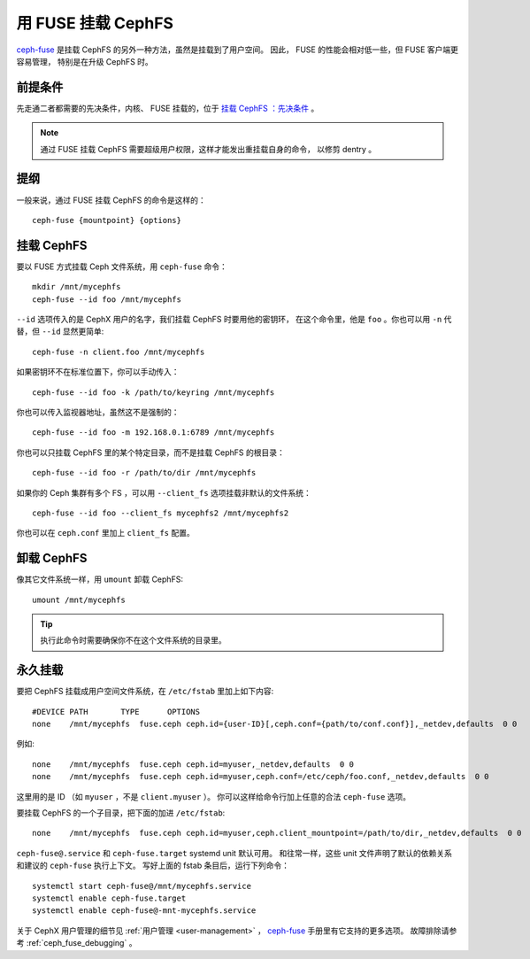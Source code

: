 =====================
 用 FUSE 挂载 CephFS
=====================

`ceph-fuse`_ 是挂载 CephFS 的另外一种方法，虽然是挂载到了用户空间。
因此， FUSE 的性能会相对低一些，但 FUSE 客户端更容易管理，
特别是在升级 CephFS 时。

前提条件
========

先走通二者都需要的先决条件，内核、 FUSE 挂载的，位于 `挂载 CephFS ：先决条件`_ 。

.. note:: 通过 FUSE 挂载 CephFS 需要超级用户权限，这样才能发出重挂载自身的命令，
   以修剪 dentry 。

提纲
====

一般来说，通过 FUSE 挂载 CephFS 的命令是这样的： ::

    ceph-fuse {mountpoint} {options}

挂载 CephFS
===========

要以 FUSE 方式挂载 Ceph 文件系统，用 ``ceph-fuse`` 命令： ::

    mkdir /mnt/mycephfs
    ceph-fuse --id foo /mnt/mycephfs

``--id`` 选项传入的是 CephX 用户的名字，我们挂载 CephFS 时要用他的密钥环，
在这个命令里，他是 ``foo`` 。你也可以用 ``-n`` 代替，但 ``--id`` 显然更简单::

    ceph-fuse -n client.foo /mnt/mycephfs

如果密钥环不在标准位置下，你可以手动传入： ::

    ceph-fuse --id foo -k /path/to/keyring /mnt/mycephfs

你也可以传入监视器地址，虽然这不是强制的： ::

    ceph-fuse --id foo -m 192.168.0.1:6789 /mnt/mycephfs

你也可以只挂载 CephFS 里的某个特定目录，而不是挂载 CephFS 的根目录： ::

    ceph-fuse --id foo -r /path/to/dir /mnt/mycephfs

如果你的 Ceph 集群有多个 FS ，可以用 ``--client_fs`` 选项挂载\
非默认的文件系统： ::

    ceph-fuse --id foo --client_fs mycephfs2 /mnt/mycephfs2

你也可以在 ``ceph.conf`` 里加上 ``client_fs`` 配置。


卸载 CephFS
===========
.. Unmounting CephFS

像其它文件系统一样，用 ``umount`` 卸载 CephFS::

    umount /mnt/mycephfs

.. tip:: 执行此命令时需要确保你不在这个文件系统的目录里。


永久挂载
========
.. Persistent Mounts

要把 CephFS 挂载成用户空间文件系统，在 ``/etc/fstab`` 里加上如下内容::

       #DEVICE PATH       TYPE      OPTIONS
       none    /mnt/mycephfs  fuse.ceph ceph.id={user-ID}[,ceph.conf={path/to/conf.conf}],_netdev,defaults  0 0

例如::

       none    /mnt/mycephfs  fuse.ceph ceph.id=myuser,_netdev,defaults  0 0
       none    /mnt/mycephfs  fuse.ceph ceph.id=myuser,ceph.conf=/etc/ceph/foo.conf,_netdev,defaults  0 0

这里用的是 ID （如 ``myuser`` ，不是 ``client.myuser`` ）。
你可以这样给命令行加上任意的合法 ``ceph-fuse`` 选项。

要挂载 CephFS 的一个子目录，把下面的加进 ``/etc/fstab``::

       none    /mnt/mycephfs  fuse.ceph ceph.id=myuser,ceph.client_mountpoint=/path/to/dir,_netdev,defaults  0 0

``ceph-fuse@.service`` 和 ``ceph-fuse.target`` systemd unit 默认可用。
和往常一样，这些 unit 文件声明了默认的依赖关系和建议的 ``ceph-fuse`` 执行上下文。
写好上面的 fstab 条目后，运行下列命令： ::

    systemctl start ceph-fuse@/mnt/mycephfs.service
    systemctl enable ceph-fuse.target
    systemctl enable ceph-fuse@-mnt-mycephfs.service

关于 CephX 用户管理的细节见 :ref:`用户管理 <user-management>` ，
`ceph-fuse`_ 手册里有它支持的更多选项。
故障排除请参考 :ref:`ceph_fuse_debugging` 。

.. _ceph-fuse: ../../man/8/ceph-fuse/#options
.. _挂载 CephFS ：先决条件: ../mount-prerequisites
